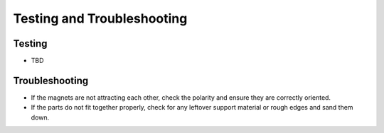 Testing and Troubleshooting
=========================================================

Testing
------------
- TBD

Troubleshooting
---------------
- If the magnets are not attracting each other, check the polarity and ensure they are correctly oriented.
- If the parts do not fit together properly, check for any leftover support material or rough edges and sand them down.

